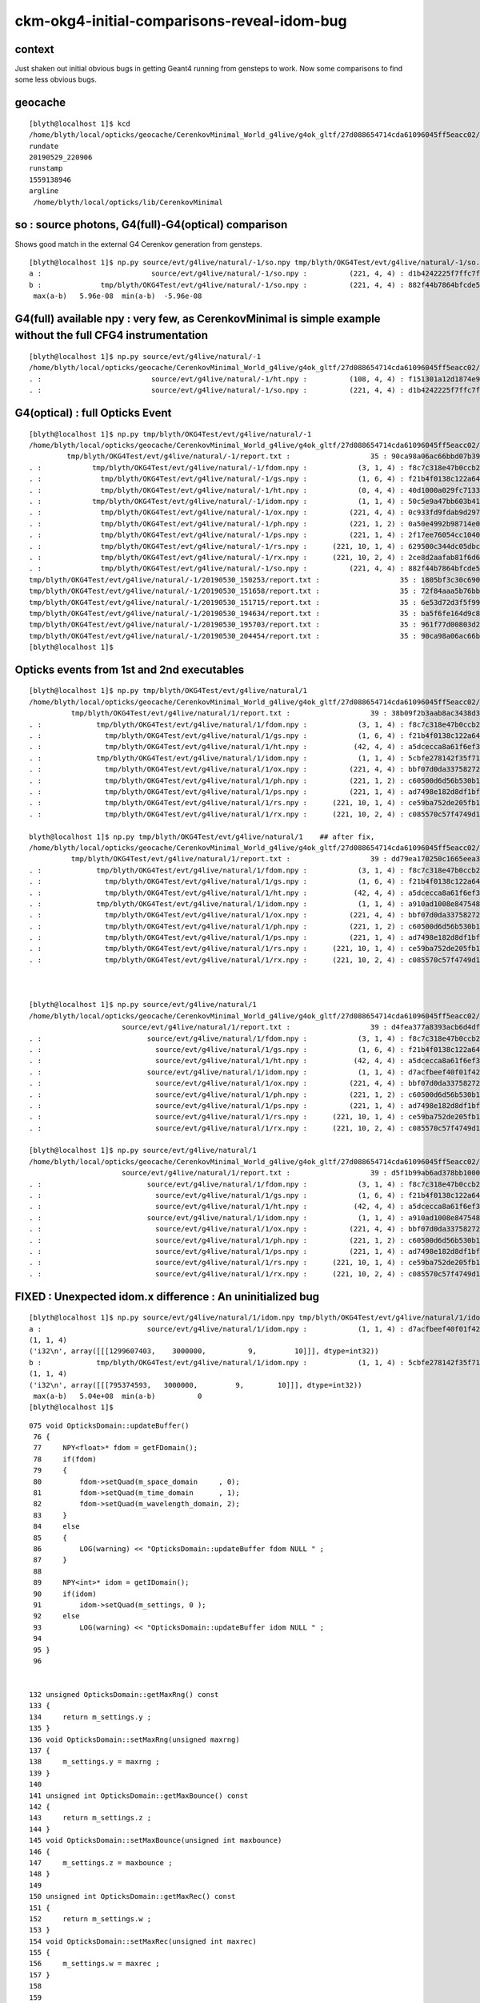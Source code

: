 ckm-okg4-initial-comparisons-reveal-idom-bug
==================================================

context
----------

Just shaken out initial obvious bugs in getting Geant4 running from gensteps to work. 
Now some comparisons to find some less obvious bugs. 


geocache
-----------

::

    [blyth@localhost 1]$ kcd
    /home/blyth/local/opticks/geocache/CerenkovMinimal_World_g4live/g4ok_gltf/27d088654714cda61096045ff5eacc02/1
    rundate
    20190529_220906
    runstamp
    1559138946
    argline
     /home/blyth/local/opticks/lib/CerenkovMinimal



so : source photons, G4(full)-G4(optical) comparison 
--------------------------------------------------------

Shows good match in the external G4 Cerenkov generation from gensteps.

::

    [blyth@localhost 1]$ np.py source/evt/g4live/natural/-1/so.npy tmp/blyth/OKG4Test/evt/g4live/natural/-1/so.npy
    a :                          source/evt/g4live/natural/-1/so.npy :          (221, 4, 4) : d1b4242225f7ffc7f0ad38a9669562a4 : 20190529-2209 
    b :              tmp/blyth/OKG4Test/evt/g4live/natural/-1/so.npy :          (221, 4, 4) : 882f44b7864bfcde55fe2ebe922895e5 : 20190530-2044 
     max(a-b)   5.96e-08  min(a-b)  -5.96e-08 


G4(full) available npy : very few, as CerenkovMinimal is simple example without the full CFG4 instrumentation
-----------------------------------------------------------------------------------------------------------------

::

    [blyth@localhost 1]$ np.py source/evt/g4live/natural/-1
    /home/blyth/local/opticks/geocache/CerenkovMinimal_World_g4live/g4ok_gltf/27d088654714cda61096045ff5eacc02/1/source/evt/g4live/natural/-1
    . :                          source/evt/g4live/natural/-1/ht.npy :          (108, 4, 4) : f151301a12d1874e9447fd916e7f8719 : 20190529-2209 
    . :                          source/evt/g4live/natural/-1/so.npy :          (221, 4, 4) : d1b4242225f7ffc7f0ad38a9669562a4 : 20190529-2209 


G4(optical) : full Opticks Event 
-----------------------------------

::

    [blyth@localhost 1]$ np.py tmp/blyth/OKG4Test/evt/g4live/natural/-1
    /home/blyth/local/opticks/geocache/CerenkovMinimal_World_g4live/g4ok_gltf/27d088654714cda61096045ff5eacc02/1/tmp/blyth/OKG4Test/evt/g4live/natural/-1
             tmp/blyth/OKG4Test/evt/g4live/natural/-1/report.txt :                   35 : 90ca98a06ac66bbd07b39eb2d0f0143e : 20190530-2044 
    . :            tmp/blyth/OKG4Test/evt/g4live/natural/-1/fdom.npy :            (3, 1, 4) : f8c7c318e47b0ccb2c29567e87d95e67 : 20190530-2044 
    . :              tmp/blyth/OKG4Test/evt/g4live/natural/-1/gs.npy :            (1, 6, 4) : f21b4f0138c122a64319243596bb2228 : 20190530-2044 
    . :              tmp/blyth/OKG4Test/evt/g4live/natural/-1/ht.npy :            (0, 4, 4) : 40d1000a029fc713333b79245d7141c1 : 20190530-2044 
    . :            tmp/blyth/OKG4Test/evt/g4live/natural/-1/idom.npy :            (1, 1, 4) : 50c5e9a47bb603b419cf5a57c7b7c77e : 20190530-2044 
    . :              tmp/blyth/OKG4Test/evt/g4live/natural/-1/ox.npy :          (221, 4, 4) : 0c933fd9fdab9d2975af9e6871351e46 : 20190530-2044 
    . :              tmp/blyth/OKG4Test/evt/g4live/natural/-1/ph.npy :          (221, 1, 2) : 0a50e4992b98714e0391cd6d8deadc9e : 20190530-2044 
    . :              tmp/blyth/OKG4Test/evt/g4live/natural/-1/ps.npy :          (221, 1, 4) : 2f17ee76054cc1040f30bee0a8a0153e : 20190530-2044 
    . :              tmp/blyth/OKG4Test/evt/g4live/natural/-1/rs.npy :      (221, 10, 1, 4) : 629500c344dc05dbc6777ccf6f386fe5 : 20190530-2044 
    . :              tmp/blyth/OKG4Test/evt/g4live/natural/-1/rx.npy :      (221, 10, 2, 4) : 2ce8d2aafab81f6d6f0e6a1cc1877646 : 20190530-2044 
    . :              tmp/blyth/OKG4Test/evt/g4live/natural/-1/so.npy :          (221, 4, 4) : 882f44b7864bfcde55fe2ebe922895e5 : 20190530-2044 
    tmp/blyth/OKG4Test/evt/g4live/natural/-1/20190530_150253/report.txt :                   35 : 1805bf3c30c690f3fd13849e933df614 : 20190530-1502 
    tmp/blyth/OKG4Test/evt/g4live/natural/-1/20190530_151658/report.txt :                   35 : 72f84aaa5b76bb49651e6360e3564bc2 : 20190530-1517 
    tmp/blyth/OKG4Test/evt/g4live/natural/-1/20190530_151715/report.txt :                   35 : 6e53d72d3f5f99f469bba12e7bd1f6d9 : 20190530-1517 
    tmp/blyth/OKG4Test/evt/g4live/natural/-1/20190530_194634/report.txt :                   35 : ba5f6fe164d9c8e9e58140bf96894f6b : 20190530-1946 
    tmp/blyth/OKG4Test/evt/g4live/natural/-1/20190530_195703/report.txt :                   35 : 961f77d00803d2bf8ee38d85ecd7b8d3 : 20190530-1957 
    tmp/blyth/OKG4Test/evt/g4live/natural/-1/20190530_204454/report.txt :                   35 : 90ca98a06ac66bbd07b39eb2d0f0143e : 20190530-2044 
    [blyth@localhost 1]$ 



Opticks events from 1st and 2nd executables
-----------------------------------------------

::

    [blyth@localhost 1]$ np.py tmp/blyth/OKG4Test/evt/g4live/natural/1
    /home/blyth/local/opticks/geocache/CerenkovMinimal_World_g4live/g4ok_gltf/27d088654714cda61096045ff5eacc02/1/tmp/blyth/OKG4Test/evt/g4live/natural/1
              tmp/blyth/OKG4Test/evt/g4live/natural/1/report.txt :                   39 : 38b09f2b3aab8ac3438d32352fc19a61 : 20190530-2044 
    . :             tmp/blyth/OKG4Test/evt/g4live/natural/1/fdom.npy :            (3, 1, 4) : f8c7c318e47b0ccb2c29567e87d95e67 : 20190530-2044 
    . :               tmp/blyth/OKG4Test/evt/g4live/natural/1/gs.npy :            (1, 6, 4) : f21b4f0138c122a64319243596bb2228 : 20190530-2044 
    . :               tmp/blyth/OKG4Test/evt/g4live/natural/1/ht.npy :           (42, 4, 4) : a5dcecca8a61f6ef3e324edac8f36361 : 20190530-2044 
    . :             tmp/blyth/OKG4Test/evt/g4live/natural/1/idom.npy :            (1, 1, 4) : 5cbfe278142f35f714d1487591c69ef9 : 20190530-2044   ** 
    . :               tmp/blyth/OKG4Test/evt/g4live/natural/1/ox.npy :          (221, 4, 4) : bbf07d0da33758272b447ba44655decd : 20190530-2044 
    . :               tmp/blyth/OKG4Test/evt/g4live/natural/1/ph.npy :          (221, 1, 2) : c60500d6d56b530b1c55bf6b14c34a15 : 20190530-2044 
    . :               tmp/blyth/OKG4Test/evt/g4live/natural/1/ps.npy :          (221, 1, 4) : ad7498e182d8df1bf720c0ba0e72736c : 20190530-2044 
    . :               tmp/blyth/OKG4Test/evt/g4live/natural/1/rs.npy :      (221, 10, 1, 4) : ce59ba752de205fb16062260c6383503 : 20190530-2044 
    . :               tmp/blyth/OKG4Test/evt/g4live/natural/1/rx.npy :      (221, 10, 2, 4) : c085570c57f4749d13475312fcd16fb5 : 20190530-2044 

    blyth@localhost 1]$ np.py tmp/blyth/OKG4Test/evt/g4live/natural/1    ## after fix, 
    /home/blyth/local/opticks/geocache/CerenkovMinimal_World_g4live/g4ok_gltf/27d088654714cda61096045ff5eacc02/1/tmp/blyth/OKG4Test/evt/g4live/natural/1
              tmp/blyth/OKG4Test/evt/g4live/natural/1/report.txt :                   39 : dd79ea170250c1665eea35c40c1add4a : 20190530-2246 
    . :             tmp/blyth/OKG4Test/evt/g4live/natural/1/fdom.npy :            (3, 1, 4) : f8c7c318e47b0ccb2c29567e87d95e67 : 20190530-2246 
    . :               tmp/blyth/OKG4Test/evt/g4live/natural/1/gs.npy :            (1, 6, 4) : f21b4f0138c122a64319243596bb2228 : 20190530-2246 
    . :               tmp/blyth/OKG4Test/evt/g4live/natural/1/ht.npy :           (42, 4, 4) : a5dcecca8a61f6ef3e324edac8f36361 : 20190530-2246 
    . :             tmp/blyth/OKG4Test/evt/g4live/natural/1/idom.npy :            (1, 1, 4) : a910ad1008e847548261491f9ca73f9c : 20190530-2246   ####
    . :               tmp/blyth/OKG4Test/evt/g4live/natural/1/ox.npy :          (221, 4, 4) : bbf07d0da33758272b447ba44655decd : 20190530-2246 
    . :               tmp/blyth/OKG4Test/evt/g4live/natural/1/ph.npy :          (221, 1, 2) : c60500d6d56b530b1c55bf6b14c34a15 : 20190530-2246 
    . :               tmp/blyth/OKG4Test/evt/g4live/natural/1/ps.npy :          (221, 1, 4) : ad7498e182d8df1bf720c0ba0e72736c : 20190530-2246 
    . :               tmp/blyth/OKG4Test/evt/g4live/natural/1/rs.npy :      (221, 10, 1, 4) : ce59ba752de205fb16062260c6383503 : 20190530-2246 
    . :               tmp/blyth/OKG4Test/evt/g4live/natural/1/rx.npy :      (221, 10, 2, 4) : c085570c57f4749d13475312fcd16fb5 : 20190530-2246 



    [blyth@localhost 1]$ np.py source/evt/g4live/natural/1
    /home/blyth/local/opticks/geocache/CerenkovMinimal_World_g4live/g4ok_gltf/27d088654714cda61096045ff5eacc02/1/source/evt/g4live/natural/1
                          source/evt/g4live/natural/1/report.txt :                   39 : d4fea377a8393acb6d4df6299026899f : 20190529-2209 
    . :                         source/evt/g4live/natural/1/fdom.npy :            (3, 1, 4) : f8c7c318e47b0ccb2c29567e87d95e67 : 20190529-2209 
    . :                           source/evt/g4live/natural/1/gs.npy :            (1, 6, 4) : f21b4f0138c122a64319243596bb2228 : 20190529-2209 
    . :                           source/evt/g4live/natural/1/ht.npy :           (42, 4, 4) : a5dcecca8a61f6ef3e324edac8f36361 : 20190529-2209 
    . :                         source/evt/g4live/natural/1/idom.npy :            (1, 1, 4) : d7acfbeef40f01f422f9c4aec021dc17 : 20190529-2209   ** 
    . :                           source/evt/g4live/natural/1/ox.npy :          (221, 4, 4) : bbf07d0da33758272b447ba44655decd : 20190529-2209 
    . :                           source/evt/g4live/natural/1/ph.npy :          (221, 1, 2) : c60500d6d56b530b1c55bf6b14c34a15 : 20190529-2209 
    . :                           source/evt/g4live/natural/1/ps.npy :          (221, 1, 4) : ad7498e182d8df1bf720c0ba0e72736c : 20190529-2209 
    . :                           source/evt/g4live/natural/1/rs.npy :      (221, 10, 1, 4) : ce59ba752de205fb16062260c6383503 : 20190529-2209 
    . :                           source/evt/g4live/natural/1/rx.npy :      (221, 10, 2, 4) : c085570c57f4749d13475312fcd16fb5 : 20190529-2209 

    [blyth@localhost 1]$ np.py source/evt/g4live/natural/1
    /home/blyth/local/opticks/geocache/CerenkovMinimal_World_g4live/g4ok_gltf/27d088654714cda61096045ff5eacc02/1/source/evt/g4live/natural/1
                          source/evt/g4live/natural/1/report.txt :                   39 : d5f1b99ab6ad378bb1000f9e92f32513 : 20190530-2247 
    . :                         source/evt/g4live/natural/1/fdom.npy :            (3, 1, 4) : f8c7c318e47b0ccb2c29567e87d95e67 : 20190530-2247 
    . :                           source/evt/g4live/natural/1/gs.npy :            (1, 6, 4) : f21b4f0138c122a64319243596bb2228 : 20190530-2247 
    . :                           source/evt/g4live/natural/1/ht.npy :           (42, 4, 4) : a5dcecca8a61f6ef3e324edac8f36361 : 20190530-2247 
    . :                         source/evt/g4live/natural/1/idom.npy :            (1, 1, 4) : a910ad1008e847548261491f9ca73f9c : 20190530-2247   #### 
    . :                           source/evt/g4live/natural/1/ox.npy :          (221, 4, 4) : bbf07d0da33758272b447ba44655decd : 20190530-2247 
    . :                           source/evt/g4live/natural/1/ph.npy :          (221, 1, 2) : c60500d6d56b530b1c55bf6b14c34a15 : 20190530-2247 
    . :                           source/evt/g4live/natural/1/ps.npy :          (221, 1, 4) : ad7498e182d8df1bf720c0ba0e72736c : 20190530-2247 
    . :                           source/evt/g4live/natural/1/rs.npy :      (221, 10, 1, 4) : ce59ba752de205fb16062260c6383503 : 20190530-2247 
    . :                           source/evt/g4live/natural/1/rx.npy :      (221, 10, 2, 4) : c085570c57f4749d13475312fcd16fb5 : 20190530-2247 







FIXED : Unexpected idom.x difference : An uninitialized bug
----------------------------------------------------------------

::

    [blyth@localhost 1]$ np.py source/evt/g4live/natural/1/idom.npy tmp/blyth/OKG4Test/evt/g4live/natural/1/idom.npy -v -iF
    a :                         source/evt/g4live/natural/1/idom.npy :            (1, 1, 4) : d7acfbeef40f01f422f9c4aec021dc17 : 20190529-2209 
    (1, 1, 4)
    ('i32\n', array([[[1299607403,    3000000,          9,         10]]], dtype=int32))
    b :             tmp/blyth/OKG4Test/evt/g4live/natural/1/idom.npy :            (1, 1, 4) : 5cbfe278142f35f714d1487591c69ef9 : 20190530-2044 
    (1, 1, 4)
    ('i32\n', array([[[795374593,   3000000,         9,        10]]], dtype=int32))
     max(a-b)   5.04e+08  min(a-b)          0 
    [blyth@localhost 1]$ 


::

    075 void OpticksDomain::updateBuffer()
     76 {
     77     NPY<float>* fdom = getFDomain();
     78     if(fdom)
     79     {
     80         fdom->setQuad(m_space_domain     , 0);
     81         fdom->setQuad(m_time_domain      , 1);
     82         fdom->setQuad(m_wavelength_domain, 2);
     83     }
     84     else
     85     {
     86         LOG(warning) << "OpticksDomain::updateBuffer fdom NULL " ;
     87     }
     88 
     89     NPY<int>* idom = getIDomain();
     90     if(idom)
     91         idom->setQuad(m_settings, 0 );
     92     else
     93         LOG(warning) << "OpticksDomain::updateBuffer idom NULL " ;
     94    
     95 }
     96 


    132 unsigned OpticksDomain::getMaxRng() const
    133 {
    134     return m_settings.y ;
    135 }
    136 void OpticksDomain::setMaxRng(unsigned maxrng)
    137 {
    138     m_settings.y = maxrng ;
    139 }
    140 
    141 unsigned int OpticksDomain::getMaxBounce() const
    142 {
    143     return m_settings.z ;
    144 }
    145 void OpticksDomain::setMaxBounce(unsigned int maxbounce)
    146 {
    147     m_settings.z = maxbounce ;
    148 }
    149 
    150 unsigned int OpticksDomain::getMaxRec() const
    151 {
    152     return m_settings.w ;
    153 }
    154 void OpticksDomain::setMaxRec(unsigned int maxrec)
    155 {
    156     m_settings.w = maxrec ;
    157 }
    158 
    159 


Looks like an uninitialized ivec4. YEP, after fix in OpticksDomain::

    [blyth@localhost 1]$ np.py source/evt/g4live/natural/1/idom.npy tmp/blyth/OKG4Test/evt/g4live/natural/1/idom.npy -v -iF
    a :                         source/evt/g4live/natural/1/idom.npy :            (1, 1, 4) : a910ad1008e847548261491f9ca73f9c : 20190530-2247 
    (1, 1, 4)
    ('i32\n', array([[[      0, 3000000,       9,      10]]], dtype=int32))
    b :             tmp/blyth/OKG4Test/evt/g4live/natural/1/idom.npy :            (1, 1, 4) : a910ad1008e847548261491f9ca73f9c : 20190530-2246 
    (1, 1, 4)
    ('i32\n', array([[[      0, 3000000,       9,      10]]], dtype=int32))
     max(a-b)          0  min(a-b)          0 
    [blyth@localhost 1]$ 
    [blyth@localhost 1]$ 




